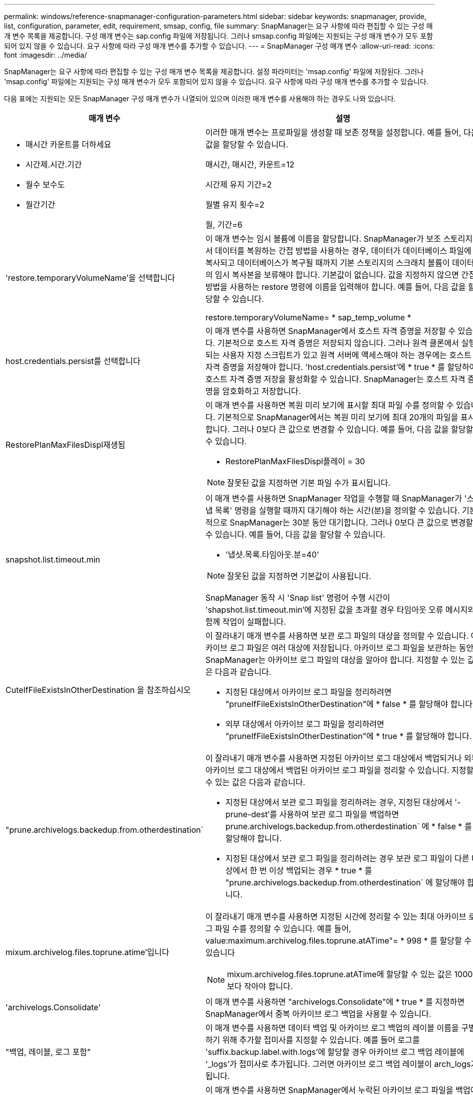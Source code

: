 ---
permalink: windows/reference-snapmanager-configuration-parameters.html 
sidebar: sidebar 
keywords: snapmanager, provide, list, configuration, parameter, edit, requirement, smsap, config, file 
summary: SnapManager는 요구 사항에 따라 편집할 수 있는 구성 매개 변수 목록을 제공합니다. 구성 매개 변수는 sap.config 파일에 저장됩니다. 그러나 smsap.config 파일에는 지원되는 구성 매개 변수가 모두 포함되어 있지 않을 수 있습니다. 요구 사항에 따라 구성 매개 변수를 추가할 수 있습니다. 
---
= SnapManager 구성 매개 변수
:allow-uri-read: 
:icons: font
:imagesdir: ../media/


[role="lead"]
SnapManager는 요구 사항에 따라 편집할 수 있는 구성 매개 변수 목록을 제공합니다. 설정 파라미터는 'msap.config' 파일에 저장된다. 그러나 'msap.config' 파일에는 지원되는 구성 매개 변수가 모두 포함되어 있지 않을 수 있습니다. 요구 사항에 따라 구성 매개 변수를 추가할 수 있습니다.

다음 표에는 지원되는 모든 SnapManager 구성 매개 변수가 나열되어 있으며 이러한 매개 변수를 사용해야 하는 경우도 나와 있습니다.

|===
| 매개 변수 | 설명 


 a| 
* 매시간 카운트를 더하세요
* 시간제.시간.기간
* 월수 보수도
* 월간기간

 a| 
이러한 매개 변수는 프로파일을 생성할 때 보존 정책을 설정합니다. 예를 들어, 다음 값을 할당할 수 있습니다.

매시간, 매시간, 카운트=12

시간제 유지 기간=2

월별 유지 횟수=2

월, 기간=6



 a| 
'restore.temporaryVolumeName'을 선택합니다
 a| 
이 매개 변수는 임시 볼륨에 이름을 할당합니다. SnapManager가 보조 스토리지에서 데이터를 복원하는 간접 방법을 사용하는 경우, 데이터가 데이터베이스 파일에 복사되고 데이터베이스가 복구될 때까지 기본 스토리지의 스크래치 볼륨이 데이터의 임시 복사본을 보류해야 합니다. 기본값이 없습니다. 값을 지정하지 않으면 간접 방법을 사용하는 restore 명령에 이름을 입력해야 합니다. 예를 들어, 다음 값을 할당할 수 있습니다.

restore.temporaryVolumeName= * sap_temp_volume *



 a| 
host.credentials.persist를 선택합니다
 a| 
이 매개 변수를 사용하면 SnapManager에서 호스트 자격 증명을 저장할 수 있습니다. 기본적으로 호스트 자격 증명은 저장되지 않습니다. 그러나 원격 클론에서 실행되는 사용자 지정 스크립트가 있고 원격 서버에 액세스해야 하는 경우에는 호스트 자격 증명을 저장해야 합니다. 'host.credentials.persist'에 * true * 를 할당하여 호스트 자격 증명 저장을 활성화할 수 있습니다. SnapManager는 호스트 자격 증명을 암호화하고 저장합니다.



 a| 
RestorePlanMaxFilesDispl재생됨
 a| 
이 매개 변수를 사용하면 복원 미리 보기에 표시할 최대 파일 수를 정의할 수 있습니다. 기본적으로 SnapManager에서는 복원 미리 보기에 최대 20개의 파일을 표시합니다. 그러나 0보다 큰 값으로 변경할 수 있습니다. 예를 들어, 다음 값을 할당할 수 있습니다.

* RestorePlanMaxFilesDispl플레이 = 30



NOTE: 잘못된 값을 지정하면 기본 파일 수가 표시됩니다.



 a| 
snapshot.list.timeout.min
 a| 
이 매개 변수를 사용하면 SnapManager 작업을 수행할 때 SnapManager가 '스냅 목록' 명령을 실행할 때까지 대기해야 하는 시간(분)을 정의할 수 있습니다. 기본적으로 SnapManager는 30분 동안 대기합니다. 그러나 0보다 큰 값으로 변경할 수 있습니다. 예를 들어, 다음 값을 할당할 수 있습니다.

* '냅샷.목록.타임아웃.분=40'



NOTE: 잘못된 값을 지정하면 기본값이 사용됩니다.

SnapManager 동작 시 'Snap list' 명령어 수행 시간이 'shapshot.list.timeout.min'에 지정된 값을 초과할 경우 타임아웃 오류 메시지와 함께 작업이 실패합니다.



 a| 
CuteIfFileExistsInOtherDestination 을 참조하십시오
 a| 
이 잘라내기 매개 변수를 사용하면 보관 로그 파일의 대상을 정의할 수 있습니다. 아카이브 로그 파일은 여러 대상에 저장됩니다. 아카이브 로그 파일을 보관하는 동안 SnapManager는 아카이브 로그 파일의 대상을 알아야 합니다. 지정할 수 있는 값은 다음과 같습니다.

* 지정된 대상에서 아카이브 로그 파일을 정리하려면 "pruneIfFileExistsInOtherDestination"에 * false * 를 할당해야 합니다.
* 외부 대상에서 아카이브 로그 파일을 정리하려면 "pruneIfFileExistsInOtherDestination"에 * true * 를 할당해야 합니다.




 a| 
"prune.archivelogs.backedup.from.otherdestination`
 a| 
이 잘라내기 매개 변수를 사용하면 지정된 아카이브 로그 대상에서 백업되거나 외부 아카이브 로그 대상에서 백업된 아카이브 로그 파일을 정리할 수 있습니다. 지정할 수 있는 값은 다음과 같습니다.

* 지정된 대상에서 보관 로그 파일을 정리하려는 경우, 지정된 대상에서 '-prune-dest'를 사용하여 보관 로그 파일을 백업하면 prune.archivelogs.backedup.from.otherdestination` 에 * false * 를 할당해야 합니다.
* 지정된 대상에서 보관 로그 파일을 정리하려는 경우 보관 로그 파일이 다른 대상에서 한 번 이상 백업되는 경우 * true * 를 "prune.archivelogs.backedup.from.otherdestination` 에 할당해야 합니다.




 a| 
mixum.archivelog.files.toprune.atime'입니다
 a| 
이 잘라내기 매개 변수를 사용하면 지정된 시간에 정리할 수 있는 최대 아카이브 로그 파일 수를 정의할 수 있습니다. 예를 들어, value:maximum.archivelog.files.toprune.atATime"= * 998 * 를 할당할 수 있습니다


NOTE: mixum.archivelog.files.toprune.atATime에 할당할 수 있는 값은 1000보다 작아야 합니다.



 a| 
'archivelogs.Consolidate'
 a| 
이 매개 변수를 사용하면 "archivelogs.Consolidate"에 * true * 를 지정하면 SnapManager에서 중복 아카이브 로그 백업을 사용할 수 있습니다.



 a| 
"백업, 레이블, 로그 포함"
 a| 
이 매개 변수를 사용하면 데이터 백업 및 아카이브 로그 백업의 레이블 이름을 구별하기 위해 추가할 접미사를 지정할 수 있습니다. 예를 들어 로그를 'suffix.backup.label.with.logs'에 할당할 경우 아카이브 로그 백업 레이블에 '_logs'가 접미사로 추가됩니다. 그러면 아카이브 로그 백업 레이블이 arch_logs가 됩니다.



 a| 
"backup.archivelogs.beyond.missingfiles`
 a| 
이 매개 변수를 사용하면 SnapManager에서 누락된 아카이브 로그 파일을 백업에 포함할 수 있습니다. 활성 파일 시스템에 없는 아카이브 로그 파일은 백업에 포함되지 않습니다. 활성 파일 시스템에 없는 아카이브 로그 파일을 모두 포함하려면 backup.archivelogs.beyond.missingfiles` 에 * true * 를 할당해야 합니다.

누락된 아카이브 로그 파일을 무시하도록 false를 할당할 수 있습니다.



 a| 
'rvctl.timeout'을 선택합니다
 a| 
이 파라미터를 사용하면 'rvctl' 명령어에 대한 타임아웃 값을 정의할 수 있다.


NOTE: 서버 컨트롤(SRVCTL)은 RAC 인스턴스를 관리하는 유틸리티입니다.

SnapManager가 timeout 값보다 srvctl 명령을 실행하는 데 더 많은 시간이 소요되면 SnapManager 작업이 실패하고 'Error: Timeout occurred while execute command: srvctl status' 오류 메시지가 표시됩니다.



 a| 
스냅샷, 복원, storageNameCheck
 a| 
이 매개 변수를 사용하면 SnapManager에서 7-Mode의 Data ONTAP에서 clustered Data ONTAP으로 마이그레이션하기 전에 생성된 스냅샷 복사본을 사용하여 복원 작업을 수행할 수 있습니다. 매개 변수에 할당된 기본값은 false 입니다. 7-Mode에서 운영되는 Data ONTAP을 clustered Data ONTAP으로 마이그레이션했지만 마이그레이션 전에 생성된 스냅샷 복사본을 사용하려면 sapshot.restore.storageNameCheck" = * true * 를 설정합니다.



 a| 
ervices.common.disableAbort`
 a| 
이 매개 변수는 장기 실행 작업 실패 시 정리를 비활성화합니다. Oracle 오류로 인해 오래 실행된 후 실패한 클론 작업을 수행하는 경우 ervices.common.disableAbort`=*true*.For 예제를 설정하면 클론을 정리하지 않을 수 있습니다. ervices.common.disableAbort`=*true* 를 설정하면 클론이 삭제되지 않습니다. Oracle 문제를 해결하고 실패한 지점에서 클론 작업을 다시 시작할 수 있습니다.



 a| 
* backup.sleep.dnfs.layout을 선택합니다
* "backup.sleep.dnfs.secs`

 a| 
이러한 매개 변수는 dNFS(Direct NFS) 레이아웃에서 절전 메커니즘을 활성화합니다. dNFS 또는 NFS(Network File System)를 사용하여 제어 파일 백업을 생성한 후 SnapManager는 제어 파일을 읽으려고 시도하지만 파일을 찾을 수 없습니다. 슬립 메커니즘을 활성화하려면 'backup.sleep.dnfs.layout'= * true * 로 설정하십시오. 기본값은 * TRUE * 입니다.

취침 메커니즘을 활성화할 때 취침 시간을 'backup.sleep.dnfs.secs` 지정해야 합니다. 할당된 대기 시간은 초 단위로 되어 있으며 값은 환경에 따라 다릅니다. 기본값은 5초입니다.

예를 들면 다음과 같습니다.

* "backup.sleep.dnfs.layout" = * true *
* "backup.sleep.dnfs.secs`=*2*




 a| 
* "override.default.backup.pattern`
* "new.default.backup.pattern`

 a| 
백업 레이블을 지정하지 않으면 SnapManager에서 기본 백업 레이블을 만듭니다. 이러한 SnapManager 매개 변수를 사용하여 기본 백업 레이블을 사용자 지정할 수 있습니다. 백업 레이블을 사용자 지정하려면 "override.default.backup.pattern` 값이 * true * 로 설정되어 있는지 확인하십시오. 기본값은 * false * 입니다.

백업 레이블의 새 패턴을 할당하기 위해 데이터베이스 이름, 프로파일 이름, 범위, 모드, 호스트 이름 등의 키워드를 'new.default.backup.pattern` 할당할 수 있습니다. 키워드는 밑줄을 사용하여 구분해야 합니다. 예: 'new.default.backup.pattern`=*dbname_profile_hostname_scope_mode*.


NOTE: 타임스탬프는 생성된 레이블의 끝에 자동으로 포함됩니다.



 a| 
"allow.underscore.in.clone.sid`
 a| 
Oracle에서는 Oracle 11gR2의 클론 SID에서 언더스코어를 사용할 수 있습니다. 이 SnapManager 매개 변수를 사용하면 클론 SID 이름에 밑줄을 포함할 수 있습니다. 클론 SID 이름에 밑줄을 포함하려면 "allow.underscore.in.clone.sid` 값이 * true * 로 설정되어 있는지 확인하십시오. 기본값은 * TRUE * 입니다.

Oracle 11gR2 이전 버전의 Oracle 버전을 사용하거나 클론 SID 이름에 밑줄을 포함하지 않으려면 값을 * FALSE * 로 설정합니다.



 a| 
"oracle.parameters.with.comma`
 a| 
이 매개 변수를 사용하면 쉼표(,)가 있는 모든 Oracle 매개 변수를 값으로 지정할 수 있습니다. 모든 작업을 수행하는 동안 SnapManager는 oracle.parameters.with.comma` 를 사용하여 모든 Oracle 매개 변수를 확인하고 값 분할을 건너뜁니다.

예를 들어, '_nls_numeric_characters_'= 값이 인 경우 oracle.parameters.with.comma=_nls_numeric_characters_` 를 지정합니다. 값으로 쉼표가 있는 여러 개의 Oracle 매개 변수가 있는 경우 ' oracle.parameters.with.comma` ' 매개 변수를 모두 지정해야 합니다.



 a| 
* archivedLogs.exclude를 선택합니다
* archedLogs.exclude.fileslike
* "<db-unique-name>.archivedLogs.exclude.fileslike"

 a| 
이러한 매개 변수를 사용하면 데이터베이스가 스냅샷 복사본 지원 스토리지 시스템에 있지 않고 해당 스토리지 시스템에서 SnapManager 작업을 수행하려는 경우 SnapManager가 프로파일 및 백업에서 아카이브 로그 파일을 제외할 수 있습니다.


NOTE: 프로파일을 만들기 전에 구성 파일에 제외 매개 변수를 포함해야 합니다.

이러한 매개 변수에 할당된 값은 최상위 디렉토리이거나 아카이브 로그 파일이 있는 마운트 지점이거나 하위 디렉토리일 수 있습니다.

아카이브 로그 파일이 프로필에 포함되지 않고 백업되지 않도록 하려면 다음 매개 변수 중 하나를 포함해야 합니다.

* 모든 프로파일 또는 백업에서 아카이브 로그 파일을 제외하기 위한 정규식을 지정하려면 archivedLogs.exclude를 사용합니다.
+
정규식과 일치하는 아카이브 로그 파일은 모든 프로파일 및 백업에서 제외됩니다.

+
예를 들어, 'archivedLogs.exclude=J:\\arch\\. *'를 설정할 수 있습니다.

+

NOTE: 대상에 파일 구분 기호가 있으면 패턴에 슬래시 기호(\)를 추가해야 하며 패턴은 이중 슬래시 패턴(\\. *)으로 끝나야 합니다.

* 모든 프로파일 또는 백업에서 아카이브 로그 파일을 제외하기 위한 SQL 식을 지정하려면 archivedLogs.exclude.fileslike를 사용합니다.
+
SQL 표현식과 일치하는 아카이브 로그 파일은 모든 프로파일 및 백업에서 제외됩니다.

+
예를 들어, 'archivedLogs.exclude.fileslike=J:\\ARCH2\\%'를 설정할 수 있습니다.

+

NOTE: 대상에 파일 구분 기호가 있으면 패턴에 슬래시 기호(\)를 추가해야 하며 패턴은 이중 슬래시 패턴(\\%)으로 끝나야 합니다.





 a| 
 a| 
* "<db-unique-name>.archivedLogs.exclude.fileslike" - 지정된_db-unique-name_을 사용하여 데이터베이스에 대해 생성된 백업 또는 프로파일에서 보관 로그 파일을 제외하기 위한 SQL 식을 지정합니다.
+
SQL 표현식과 일치하는 아카이브 로그 파일은 프로파일 및 백업에서 제외됩니다.

+
예를 들어, mydb.archivedLogs.exclude.fileslike=J:\\ARCH2\\%'를 설정할 수 있습니다.

+

NOTE: 대상에 파일 구분 기호가 있으면 패턴에 슬래시 기호(\)를 추가해야 하며 패턴은 이중 슬래시 패턴(\\%)으로 끝나야 합니다.




NOTE: BR * Tools는 이러한 매개 변수가 아카이브 로그 파일을 제외하도록 구성된 경우에도 다음 매개 변수를 지원하지 않습니다.

* archedLogs.exclude.fileslike
* "<db-unique-name>.archivedLogs.exclude.fileslike"


|===
